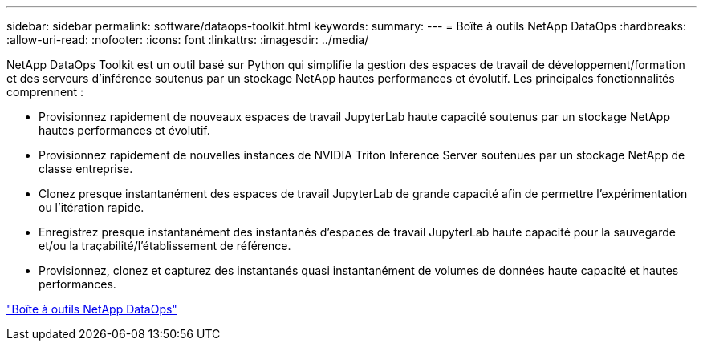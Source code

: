 ---
sidebar: sidebar 
permalink: software/dataops-toolkit.html 
keywords:  
summary:  
---
= Boîte à outils NetApp DataOps
:hardbreaks:
:allow-uri-read: 
:nofooter: 
:icons: font
:linkattrs: 
:imagesdir: ../media/


[role="lead"]
NetApp DataOps Toolkit est un outil basé sur Python qui simplifie la gestion des espaces de travail de développement/formation et des serveurs d'inférence soutenus par un stockage NetApp hautes performances et évolutif.  Les principales fonctionnalités comprennent :

* Provisionnez rapidement de nouveaux espaces de travail JupyterLab haute capacité soutenus par un stockage NetApp hautes performances et évolutif.
* Provisionnez rapidement de nouvelles instances de NVIDIA Triton Inference Server soutenues par un stockage NetApp de classe entreprise.
* Clonez presque instantanément des espaces de travail JupyterLab de grande capacité afin de permettre l'expérimentation ou l'itération rapide.
* Enregistrez presque instantanément des instantanés d'espaces de travail JupyterLab haute capacité pour la sauvegarde et/ou la traçabilité/l'établissement de référence.
* Provisionnez, clonez et capturez des instantanés quasi instantanément de volumes de données haute capacité et hautes performances.


link:https://github.com/NetApp/netapp-dataops-toolkit["Boîte à outils NetApp DataOps"^]
